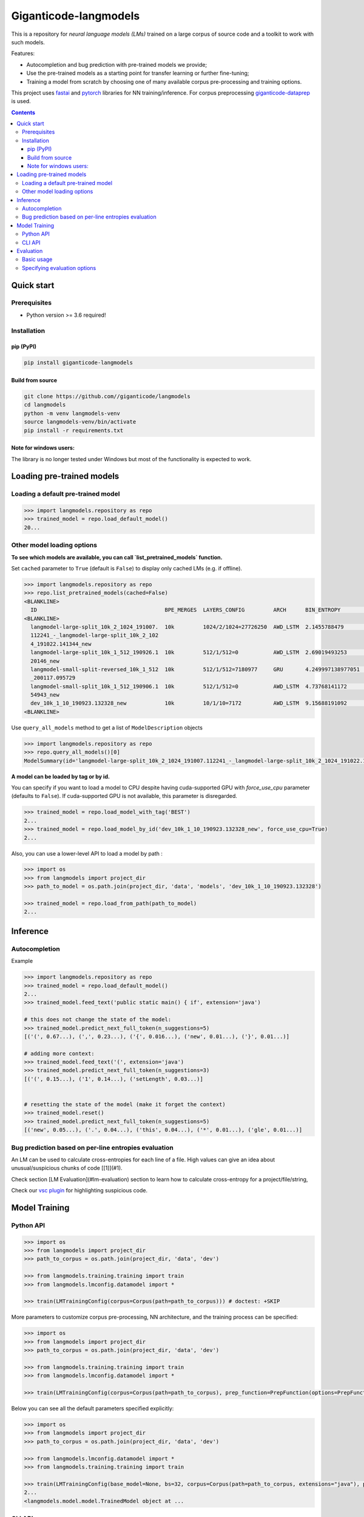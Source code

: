 ======================
Giganticode-langmodels
======================

|CI|

This is a repository for *neural language models (LMs)* trained on a large corpus of source code
and a toolkit to work with such models.

Features:

- Autocompletion and bug prediction with pre-trained models we provide;
- Use the pre-trained models as a starting point for transfer learning or further fine-tuning;
- Training a model from scratch by choosing one of many available corpus pre-processing and training options.

This project uses fastai_ and pytorch_ libraries for NN training/inference.
For corpus preprocessing `giganticode-dataprep <https://github.com/giganticode/dataprep>`_ is used.

.. _fastai: https://www.fast.ai
.. _pytorch: https://pytorch.org

.. contents:: **Contents**
  :backlinks: none

Quick start
===========

Prerequisites
-------------

* Python version >= 3.6 required!

Installation
------------

pip (PyPI)
~~~~~~~~~~

|PyPI|

.. code-block:: bash

   pip install giganticode-langmodels

Build from source
~~~~~~~~~~~~~~~~~

.. code-block:: bash

    git clone https://github.com//giganticode/langmodels
    cd langmodels
    python -m venv langmodels-venv
    source langmodels-venv/bin/activate
    pip install -r requirements.txt


Note for windows users:
~~~~~~~~~~~~~~~~~~~~~~~

The library is no longer tested under Windows but most of the functionality is expected to work.

Loading pre-trained models
==========================
Loading a default pre-trained model
-----------------------------------

.. code-block:: python

    >>> import langmodels.repository as repo
    >>> trained_model = repo.load_default_model()
    20...

Other model loading options
---------------------------

**To see which models are available, you can call `list_pretrained_models` function.**

Set ``cached`` parameter to ``True`` (default is ``False``) to display only cached LMs (e.g. if offline).

.. code-block:: python

    >>> import langmodels.repository as repo
    >>> repo.list_pretrained_models(cached=False)
    <BLANKLINE>
      ID                                        BPE_MERGES  LAYERS_CONFIG         ARCH      BIN_ENTROPY        TRAINING_TIME_MINUTES_PER_EPOCH  N_EPOCHS  BEST_EPOCH  SIZE_ON_DISK_MB  TAGS
    <BLANKLINE>
      langmodel-large-split_10k_2_1024_191007.  10k         1024/2/1024=27726250  AWD_LSTM  2.1455788479       1429                             6         5           350              ['BEST', 'DEFAULT']
      112241_-_langmodel-large-split_10k_2_102
      4_191022.141344_new
      langmodel-large-split_10k_1_512_190926.1  10k         512/1/512=0           AWD_LSTM  2.69019493253      479                              9         8           91               ['MEDIUM']
      20146_new
      langmodel-small-split-reversed_10k_1_512  10k         512/1/512=7180977     GRU       4.249997138977051  2                                100       97          51               ['BEST_SMALL']
      _200117.095729
      langmodel-small-split_10k_1_512_190906.1  10k         512/1/512=0           AWD_LSTM  4.73768141172      4                                19        18          84               ['TINY']
      54943_new
      dev_10k_1_10_190923.132328_new            10k         10/1/10=7172          AWD_LSTM  9.15688191092      0                                0         -1          1                ['RANDOM']
    <BLANKLINE>

Use ``query_all_models`` method to get a list of ``ModelDescription`` objects

.. code-block:: python

    >>> import langmodels.repository as repo
    >>> repo.query_all_models()[0]
    ModelSummary(id='langmodel-large-split_10k_2_1024_191007.112241_-_langmodel-large-split_10k_2_1024_191022.141344_new', bpe_merges='10k', layers_config='1024/2/1024=27726250', arch='AWD_LSTM', bin_entropy=2.1455788479, training_time_minutes_per_epoch=1429, n_epochs=6, best_epoch=5, size_on_disk_mb=350, tags=['BEST', 'DEFAULT'])


**A model can be loaded by tag or by id.**

You can specify if you want to load a model to CPU despite having cuda-supported GPU with `force_use_cpu` parameter
(defaults to ``False``). If cuda-supported GPU is not available, this parameter is disregarded.

.. code-block:: python

    >>> trained_model = repo.load_model_with_tag('BEST')
    2...
    >>> trained_model = repo.load_model_by_id('dev_10k_1_10_190923.132328_new', force_use_cpu=True)
    2...


Also, you can use a lower-level API to load a model by path :

.. code-block:: python

    >>> import os
    >>> from langmodels import project_dir
    >>> path_to_model = os.path.join(project_dir, 'data', 'models', 'dev_10k_1_10_190923.132328')

    >>> trained_model = repo.load_from_path(path_to_model)
    2...

Inference
=========
Autocompletion
--------------

Example

.. code-block:: python

    >>> import langmodels.repository as repo
    >>> trained_model = repo.load_default_model()
    2...
    >>> trained_model.feed_text('public static main() { if', extension='java')

    # this does not change the state of the model:
    >>> trained_model.predict_next_full_token(n_suggestions=5)
    [('(', 0.67...), (',', 0.23...), ('{', 0.016...), ('new', 0.01...), ('}', 0.01...)]

    # adding more context:
    >>> trained_model.feed_text('(', extension='java')
    >>> trained_model.predict_next_full_token(n_suggestions=3)
    [('(', 0.15...), ('1', 0.14...), ('setLength', 0.03...)]


    # resetting the state of the model (make it forget the context)
    >>> trained_model.reset()
    >>> trained_model.predict_next_full_token(n_suggestions=5)
    [('new', 0.05...), ('.', 0.04...), ('this', 0.04...), ('*', 0.01...), ('gle', 0.01...)]


Bug prediction based on per-line entropies evaluation
-----------------------------------------------------

An LM can be used to calculate cross-entropies for each line of a file. High values can give an idea about
unusual/suspicious chunks of code [[1]](#1).

Check section [LM Evaluation](#lm-evaluation) section to learn how to calculate
cross-entropy for a project/file/string,

Check our `vsc plugin <https://github.com/giganticode/lm-powered>`_ for highlighting suspicious code.


Model Training
==============

Python API
----------

.. code-block:: python

    >>> import os
    >>> from langmodels import project_dir
    >>> path_to_corpus = os.path.join(project_dir, 'data', 'dev')

    >>> from langmodels.training.training import train
    >>> from langmodels.lmconfig.datamodel import *

    >>> train(LMTrainingConfig(corpus=Corpus(path=path_to_corpus))) # doctest: +SKIP

More parameters to customize corpus pre-processing, NN architecture, and the training process can be specified:

.. code-block:: python

    >>> import os
    >>> from langmodels import project_dir
    >>> path_to_corpus = os.path.join(project_dir, 'data', 'dev')

    >>> from langmodels.training.training import train
    >>> from langmodels.lmconfig.datamodel import *

    >>> train(LMTrainingConfig(corpus=Corpus(path=path_to_corpus), prep_function=PrepFunction(options=PrepFunctionOptions(no_com=False, no_unicode=True)), arch=GruArch(n_layers=2), training=Training(schedule=RafaelsTrainingSchedule(max_epochs=1))))  # doctest: +SKIP

Below you can see all the default parameters specified explicitly:

.. code-block:: python

    >>> import os
    >>> from langmodels import project_dir
    >>> path_to_corpus = os.path.join(project_dir, 'data', 'dev')

    >>> from langmodels.lmconfig.datamodel import *
    >>> from langmodels.training.training import train

    >>> train(LMTrainingConfig(base_model=None, bs=32, corpus=Corpus(path=path_to_corpus, extensions="java"), prep_function=PrepFunction(corpus_api.bpe, ['10k'], PrepFunctionOptions(no_com=False, no_unicode=True, no_spaces=True, max_str_length=sys.maxsize)), arch=LstmArch(bidir=False, qrnn=False, emb_sz=1024, n_hid=1024, n_layers=3,drop=Dropouts(multiplier=0.5, oute=0.02, outi=0.25, outh=0.15, w=0.2, out=0.1),tie_weights=True, out_bias=True),bptt=200,training=Training(optimizer=Adam(betas=(0.9, 0.99)),files_per_epoch=50000,gradient_clip=0.3,activation_regularization=ActivationRegularization(alpha=2., beta=1.),schedule=RafaelsTrainingSchedule(init_lr=1e-4, mult_coeff=0.5, patience=0,max_epochs=1, max_lr_reduction_times=6),weight_decay=1e-6)), device_options=DeviceOptions(fallback_to_cpu=True), comet=False)
    2...
    <langmodels.model.model.TrainedModel object at ...

CLI API
-------

Training can be run from command line as simple as running ``train`` command passing path to the config in json format
as ``--config`` param. To override values in the json file (or default values if ``--config`` param is not specified),
you can use ``--patch`` param.

.. code-block:: shell

    langmodels train --config="/path/to/json/config.json" --patch="bs=64,arch.drop.multiplier=3.0"


If neither ``--config`` nor ``--patch`` params are specified, the training will be running with the default parameters.
The json with the default parameters would look like follows:



Most probably, you would have to override at least the ``corpus.path`` value.

For more options, run:

.. code-block:: shell

    langmodels train --help

Evaluation
==========

Basic usage
-----------

*Langmodels* provides an API to evaluate the performance of a language model on a given string, file, or corpus.

.. code-block:: python

    >>> from langmodels.evaluation import evaluate_on_string, evaluate_on_file, evaluate_on_path
    >>> from pathlib import Path
    >>> import tempfile

    # Resetting model's state to make evaluation reproducible
    >>> trained_model.reset()

    # Evaluate on a string
    >>> evaluate_on_string(trained_model, 'import java.lang.collections;')
    {'n_samples': 7, 'Entropy': 8.4...}

    # Evaluate on a file
    >>> file = Path(project_dir) /'data' /'dev' /'valid' /'StandardDataTypeEmitter.java'
    >>> evaluate_on_file(trained_model, file)
    {'n_samples': 1528, 'Entropy': 15.8...}

    #Evaluate on a coprus
    >>> path = Path(project_dir) /'data' /'dev' /'valid'
    >>> output_path = Path(tempfile.TemporaryDirectory().name)

    >>> evaluate_on_path(trained_model, path, save_to=output_path)
    2...
    {'n_samples': 1647, 'Entropy': 16.0...}


Evaluation on a big corpora can take a lot of time. Therefore, the evaluation result data is saved to the disk.
Path to the evaluation data can be specified by ``save_to`` parameter. It can be loaded as follows:

.. code-block:: python

    >>> from langmodels.evaluation import EvaluationResult

    >>> evaluation = EvaluationResult.from_path(output_path)

For flexibility, one can use ``Pandas DataFrame API`` to manipulate with evaluation result data:
``EvaluationResult`` is simply a wrapper around ``DataFrame`` which can be accesses via  ``data`` property:

.. code-block:: python

    >>> evaluation.data
                                                                     n_samples                                            example     Entropy
    TokenType           SubtokenNumber Project
    ClosingBracket      1              StandardDataTypeEmitter.java        126                                              )</t>   20.6...
    ClosingCurlyBracket 1              StandardDataTypeEmitter.java         22                                              }</t>    6.0...
    Identifier          1              StandardDataTypeEmitter.java        169                                          write</t>    7.6...
                        2              StandardDataTypeEmitter.java        220                                          sin|k</t>   17.6...
                        3              StandardDataTypeEmitter.java         24                           construct|or|Factory</t>   32.4...
                        4              StandardDataTypeEmitter.java         28                        visit|or|Type|Arguments</t>   44.7...
                        5              StandardDataTypeEmitter.java         57                  em|it|Parameter|ized|TypeName</t>   55.9...
                        6              StandardDataTypeEmitter.java          2                   Standard|Data|Type|E|mit|ter</t>   74.8...
                        7              StandardDataTypeEmitter.java          8               em|it|Base|Class|And|Inter|faces</t>   91.1...
    KeyWord             1              StandardDataTypeEmitter.java         69                                            for</t>    7.3...
    MultilineComment    1              Licence.java                         57                                              /</t>    7.7...
                                       StandardDataTypeEmitter.java         87                                              /</t>    7.5...
                        2              Licence.java                         32                                           th|e</t>   21.4...
                                       StandardDataTypeEmitter.java         42                                           ad|t</t>   21.4...
                        3              Licence.java                         19                                  li|mit|ations</t>   33.9...
                                       StandardDataTypeEmitter.java         22                                      em|it|ter</t>   33.4...
                        4              Licence.java                         10                                     L|ic|en|se</t>   42.7...
                                       StandardDataTypeEmitter.java         10                                     L|ic|en|se</t>   42.7...
                        5              StandardDataTypeEmitter.java          1                            Data|Type|E|mit|ter</t>   53.2...
    NonCodeChar         1              StandardDataTypeEmitter.java         55                                              @</t>    2.4...
    One                 1              StandardDataTypeEmitter.java          1                                              1</t>    6.9...
    OpeningBracket      1              StandardDataTypeEmitter.java        126                                              (</t>    7.1...
    OpeningCurlyBracket 1              StandardDataTypeEmitter.java         22                                              {</t>    7.2...
    Operator            1              StandardDataTypeEmitter.java        252                                              .</t>    6.7...
    Semicolon           1              StandardDataTypeEmitter.java        119                                              ;</t>    6.5...
    SpecialToken        1              Licence.java                          1                                          <EOF></t>   10.9...
                                       StandardDataTypeEmitter.java          1                                          <EOF></t>   10.3...
    StringLiteral       1              StandardDataTypeEmitter.java          9                                            "."</t>    8.0...
                        2              StandardDataTypeEmitter.java         11                                        "\n|\n"</t>    7.0...
                        3              StandardDataTypeEmitter.java          7                                       " |{|\n"</t>   21.8...
                        4              StandardDataTypeEmitter.java          3                              " |implement|s| "</t>   28.9...
                        5              StandardDataTypeEmitter.java          9                                   " |{|\|n|\n"</t>   42.8...
                        7              StandardDataTypeEmitter.java          5                      "   |  | |@|Overrid|e|\n"</t>   54.9...
                        8              StandardDataTypeEmitter.java          4                 "|Gener|ating| |data| |type| "</t>   70.1...
                        9              StandardDataTypeEmitter.java          1              "   |  | |Result|Type| |_|case|("</t>   73.2...
                        10             StandardDataTypeEmitter.java          3                   "   |  | |v|o|id| |_|case|("</t>   81.2...
                        11             StandardDataTypeEmitter.java          2     "   |  | |public| |Result|Type| |_|case|("</t>   94.7...
                        12             StandardDataTypeEmitter.java          1          "   |  | |public| |v|o|id| |_|case|("</t>   95.5...
                        13             StandardDataTypeEmitter.java          1  "|Gener|ating| |multi|ple| |construct|or|s| |f...  124.7...
                        15             StandardDataTypeEmitter.java          3  "   |  | |prot|ected| |abstr|act| |Result|Type...  128.3...
                        16             StandardDataTypeEmitter.java          2  "   |  | |prot|ected| |abstr|act| |v|o|id| |_|...  134.8...
                        17             StandardDataTypeEmitter.java          1     " |x|)| |{| |_|default|(|x|)|;| |}|\|n|\n"</t>  168.9...
                        19             StandardDataTypeEmitter.java          1  " |x|)| |{| |return| |_|default|(|x|)|;| |}|\|...  187.0...
                        23             StandardDataTypeEmitter.java          1  "\n|\|n|  | |public| |abstr|act| |<|Result|Typ...  207.5...
    Zero                1              StandardDataTypeEmitter.java          1                                              0</t>    7.9...

Alternatively, ``EvaluationResult`` provides ``aggregate()`` and ``total()`` methods to look at the data in specific demensions:

.. code-block:: python

    >>> evaluation.aggregate(['TokenType']).data
                         n_samples                               example    Entropy
    TokenType
    ClosingBracket             126                                 )</t>  20.6...
    ClosingCurlyBracket         22                                 }</t>   6.0...
    Identifier                 508  em|it|Base|Class|And|Inter|faces</t>  22.2...
    KeyWord                     69                               for</t>   7.3...
    MultilineComment           280                                 /</t>  17.7...
    NonCodeChar                 55                                 @</t>   2.4...
    One                          1                                 1</t>   6.9...
    OpeningBracket             126                                 (</t>   7.1...
    OpeningCurlyBracket         22                                 {</t>   7.2...
    Operator                   252                                 .</t>   6.7...
    Semicolon                  119                                 ;</t>   6.5...
    SpecialToken                 2                             <EOF></t>  10.6...
    StringLiteral               64                          " |{|\n"</t>  51.1...
    Zero                         1                                 0</t>   7.9...

    >>> evaluation.total()
    {'n_samples': 1647, 'Entropy': 16.0...}

When evaluation is done on file or string, by default, the line of each token and its position in the line is saved.
The version of `LM-Powered <https://github.com/giganticode/lm-powered>`_ that is currently under development uses
this information to visualize entropies for each token.

.. code-block:: python

    >>> from langmodels.evaluation import evaluate_on_string
    >>> evaluation = evaluate_on_string(trained_model, 'import java.lang.collections;')
    >>> evaluation.data
                                                           n_samples           example    Entropy
    TokenType   SubtokenNumber LinePosition TokenPosition
    Identifier  1              0            1                      1          java</t>   7.7...
                                            3                      1          lang</t>   9.0...
                2              0            5                      1  collection|s</t>  19.0...
    KeyWord     1              0            0                      1        import</t>   8.0...
    NonCodeChar 1              0            2                      1             .</t>   7.8...
                                            4                      1             .</t>   2.5...
    Semicolon   1              0            7                      1             ;</t>   4.9...


Specifying evaluation options
-----------------------------

Evaluation can be customized by passing ``EvaluationOptions`` object with specified ``metrics`` and ``characteristics``.
You can also specify ``n_processes`` to use to run pre-processing and ``batch_size`` to be used for inference:

.. code-block:: python

    >>> from langmodels.evaluation import *

    >>> evaluate_on_path(trained_model, path, save_to=output_path, batch_size=3, n_processes=1, evaluation_options=EvaluationOptions(metric_names=['Entropy'], characteristics=[TokenType()]))
    2...
    >>> evaluation = EvaluationResult.from_path(output_path)
    >>> evaluation.data
                         n_samples                                            example    Entropy
    TokenType
    ClosingBracket             126                                              )</t>  20.6...
    ClosingCurlyBracket         22                                              }</t>   6.0...
    Identifier                 508                                 type|Arguments</t>  22.2...
    KeyWord                     69                                            for</t>   7.3...
    MultilineComment           280                                              /</t>  17.7...
    NonCodeChar                 55                                              .</t>   2.4...
    One                          1                                              1</t>   6.9...
    OpeningBracket             126                                              (</t>   7.1...
    OpeningCurlyBracket         22                                              {</t>   7.2...
    Operator                   252                                              .</t>   6.7...
    Semicolon                  119                                              ;</t>   6.5...
    SpecialToken                 2                                          <EOF></t>  10.6...
    StringLiteral               64  "   |  | |prot|ected| |abstr|act| |Result|Type...  51.1...
    Zero                         1                                              0</t>   7.9...



.. |PyPI| image:: https://img.shields.io/pypi/v/giganticode-langmodels?label=pip&logo=PyPI&logoColor=white
   :target: https://pypi.org/project/giganticode-langmodels
   :alt: PyPI

.. |CI| image:: https://img.shields.io/travis/giganticode/langmodels
   :target: https://travis-ci.org/giganticode/langmodels/builds
   :alt: Travis dev branch